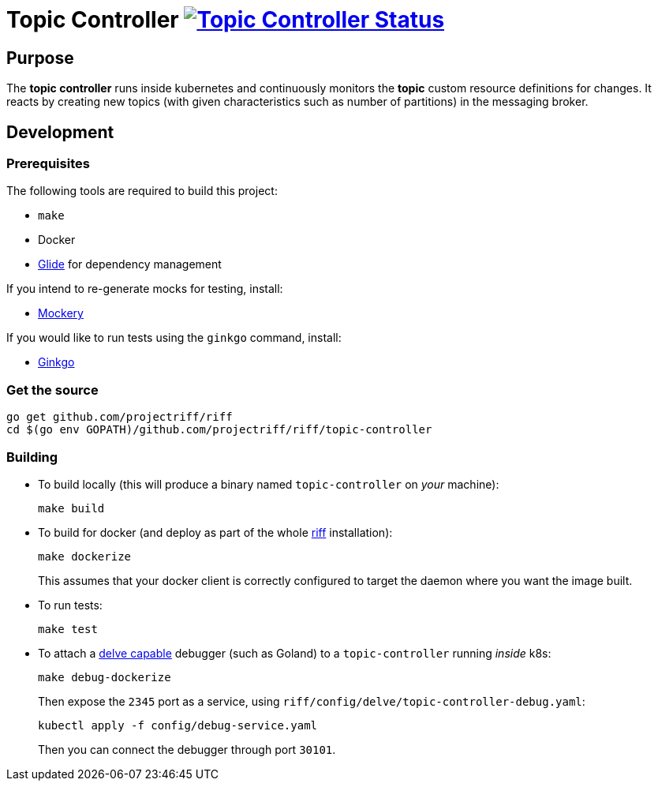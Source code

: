 = Topic Controller image:https://ci.projectriff.io/api/v1/teams/main/pipelines/riff/jobs/build-topic-controller-container/badge[Topic Controller Status, link=https://ci.projectriff.io/teams/main/pipelines/riff/jobs/build-topic-controller-container/builds/latest]

== Purpose
The *topic controller* runs inside kubernetes and continuously monitors the *topic* custom resource
definitions for changes. It reacts by creating new topics (with given characteristics such as number of partitions)
in the messaging broker.

== Development
=== Prerequisites
The following tools are required to build this project:

- `make`
- Docker
- https://github.com/Masterminds/glide#install[Glide] for dependency management

If you intend to re-generate mocks for testing, install:

- https://github.com/vektra/mockery#installation[Mockery]

If you would like to run tests using the `ginkgo` command, install:

- http://onsi.github.io/ginkgo/[Ginkgo]

=== Get the source
[source, bash]
----
go get github.com/projectriff/riff
cd $(go env GOPATH)/github.com/projectriff/riff/topic-controller
----

=== Building
* To build locally (this will produce a binary named `topic-controller` on _your_ machine):
+
[source, bash]
----
make build
----

* To build for docker (and deploy as part of the whole https://github.com/projectriff/riff#-manual-install-of-riff[riff]
installation):
+
[source, bash]
----
make dockerize
----
This assumes that your docker client is correctly configured to target the daemon where you want the image built.

* To run tests:
+
[source, bash]
----
make test
----

* To attach a https://github.com/derekparker/delve/blob/master/Documentation/EditorIntegration.md[delve capable] debugger (such as Goland)
to a `topic-controller` running _inside_ k8s:
+
[source, bash]
----
make debug-dockerize
----
Then expose the `2345` port as a service, using `riff/config/delve/topic-controller-debug.yaml`:
+
[source, bash]
----
kubectl apply -f config/debug-service.yaml
----
Then you can connect the debugger through port `30101`.
